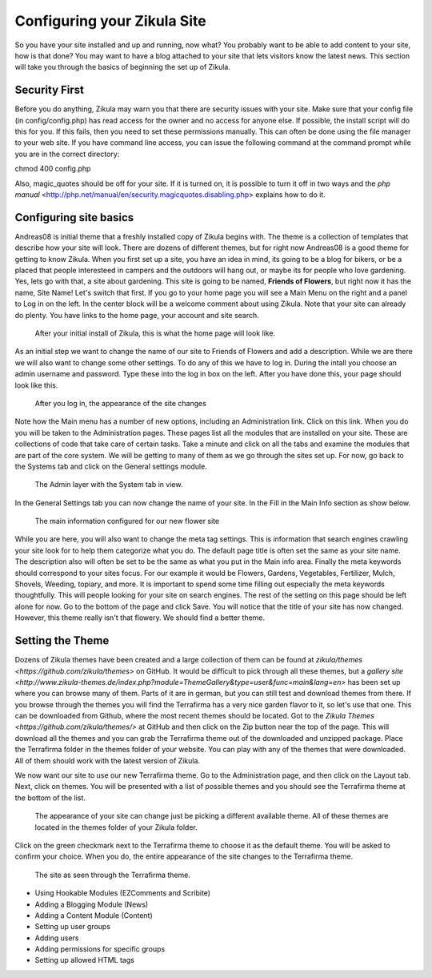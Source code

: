 Configuring your Zikula Site
===========================

So you have your site installed and up and running, now what? You probably want to be able to add content to your site, how is that done? You may want to have a blog attached to your site that lets visitors know the latest news. This section will take you through the basics of beginning the set up of Zikula. 

Security First
--------------

Before you do anything, Zikula may warn you that there are security issues with your site. Make sure that your config file (in config/config.php) has read access for the owner and no access for anyone else. If possible, the install script will do this for you. If this fails, then you need to set these permissions manually. This can often be done using the file manager to your web site. If you have command line access, you can issue the following command at the command prompt while you are in the correct directory::

chmod 400 config.php

Also, magic_quotes should be off for your site. If it is turned on, it is possible to turn it off in two ways and the `php manual` <http://php.net/manual/en/security.magicquotes.disabling.php> explains how to do it. 

Configuring site basics
-----------------------

Andreas08 is initial theme that a freshly installed copy of Zikula begins with. The theme is a collection of templates that describe how your site will look. There are dozens of different themes, but for right now Andreas08 is a good theme for getting to know Zikula. When you first set up a site, you have an idea in mind, its going to be a blog for bikers, or be a placed that people interesteed in campers and the outdoors will hang out, or maybe its for people who love gardening. Yes, lets go with that, a site about gardening. This site is going to be named, **Friends of Flowers**, but right now it has the name, Site Name! Let's switch that first. If you go to your home page you will see a Main Menu on the right and a panel to Log in on the left. In the center block will be a welcome comment about using Zikula. Note that your site can already do plenty. You have links to the home page, your account and site search.

.. figure:: HomeWindow.png
    :alt: The appearance of the home page when you first create it
    
    After your initial install of Zikula, this is what the home page will look like.

As an initial step we want to change the name of our site to Friends of Flowers and add a description. While we are there we will also want to change some other settings. To do any of this we have to log in. During the intall you choose an admin username and password. Type these into the log in box on the left. After you have done this, your page should look like this.

.. figure:: HomeWindowLoggedIn.png
    :alt: The home page after logging in.
    
    After you log in, the appearance of the site changes

Note how the Main menu has a number of new options, including an Administration link. Click on this link. When you do you will be taken to the Administration pages. These pages list all the modules that are installed on your site. These are collections of code that take care of certain tasks. Take a minute and click on all the tabs and examine the modules that are part of the core system. We will be getting to many of them as we go through the sites set up. For now, go back to the Systems tab and click on the General settings module.

.. figure:: AdminSystemWIndow.png
    :alt: The Admin layer with the System tab in view
    
    The Admin layer with the System tab in view.

In the General Settings tab you can now change the name of your site. In the Fill in the Main Info section as show below.

.. figure:: MainInfoSettings.png
    :alt: The main information configured for our new flower site
    
    The main information configured for our new flower site

While you are here, you will also want to change the meta tag settings. This is information that search engines crawling your site look for to help them categorize what you do. The default page title is often set the same as your site name. The description also will often be set to be the same as what you put in the Main info area. Finally the meta keywords should correspond to your sites focus. For our example it would be Flowers, Gardens, Vegetables, Fertilizer, Mulch, Shovels, Weeding, topiary, and more. It is important to spend some time filling out especially the meta keywords thoughtfully. This will people looking for your site on search engines. The rest of the setting on this page should be left alone for now. Go to the bottom of the page and click Save. You will notice that the title of your site has now changed. However, this theme really isn't that flowery. We should find a better theme.

Setting the Theme
-----------------

Dozens of Zikula themes have been created and a large collection of them can be found at `zikula/themes <https://github.com/zikula/themes>` on GitHub. It would be difficult to pick through all these themes, but a `gallery site <http://www.zikula-themes.de/index.php?module=ThemeGallery&type=user&func=main&lang=en>` has been set up where you can browse many of them. Parts of it are in german, but you can still test and download themes from there. If you browse through the themes you will find the Terrafirma has a very nice garden flavor to it, so let's use that one. This can be downloaded from Github, where the most recent themes should be located. Got to the `Zikula Themes <https://github.com/zikula/themes/>` at GitHub and then click on the Zip button near the top of the page. This will download all the themes and you can grab the Terrafirma theme out of the downloaded and unzipped package. Place the Terrafirma folder in the themes folder of your website. You can play with any of the themes that were downloaded. All of them should work with the latest version of Zikula.

We now want our site to use our new Terrafirma theme. Go to the Administration page, and then click on the Layout tab. Next, click on themes. You will be presented with a list of possible themes and you should see the Terrafirma theme at the bottom of the list.

.. figure:: ThemeChooser.png
    :alt: The choices in the Theme Chooser
    
    The appearance of your site can change just be picking a different available theme. All of these themes are located in the themes folder of your Zikula folder.

Click on the green checkmark next to the Terrafirma theme to choose it as the default theme. You will be asked to confirm your choice. When you do, the entire appearance of the site changes to the Terrafirma theme.

.. figure:: TerraFirmaThemeChooser.png
    :alt: The site now in Terrafirma theme.
    
    The site as seen through the Terrafirma theme.



- Using Hookable Modules (EZComments and Scribite)
- Adding a Blogging Module (News)
- Adding a Content Module (Content)
- Setting up user groups
- Adding users
- Adding permissions for specific groups
- Setting up allowed HTML tags